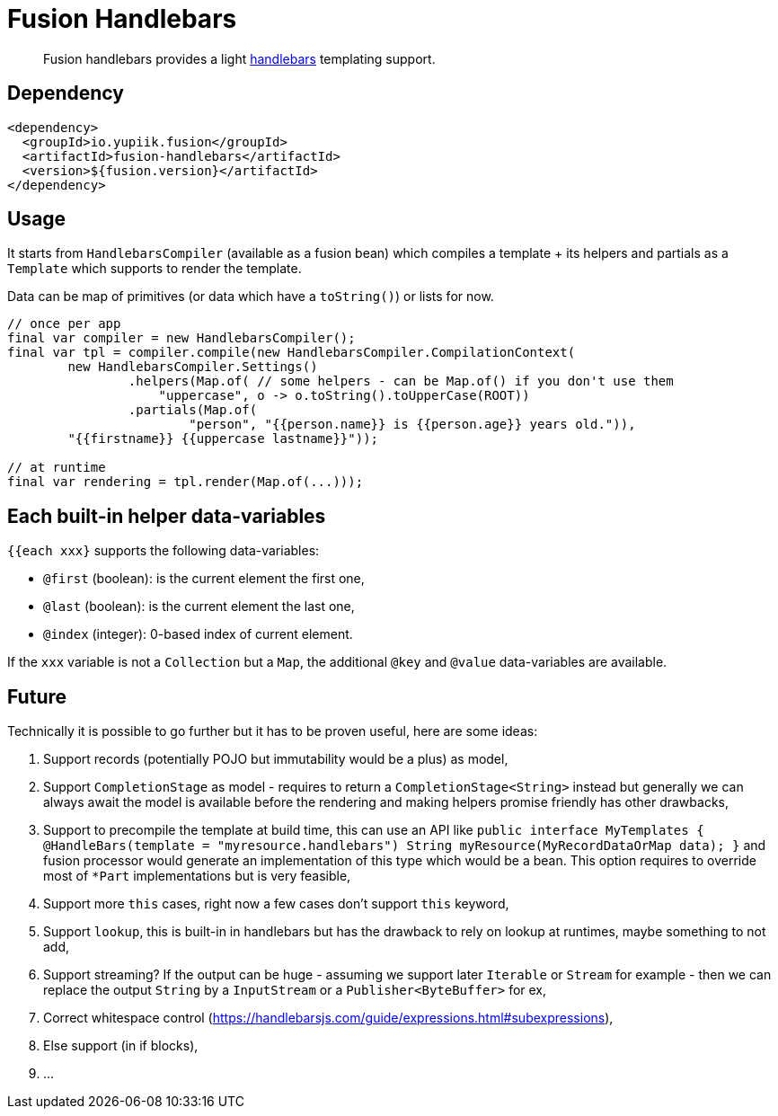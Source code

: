 = Fusion Handlebars

[abstract]
Fusion handlebars provides a light link:https://handlebarsjs.com/[handlebars] templating support.

== Dependency

[source,xml]
----
<dependency>
  <groupId>io.yupiik.fusion</groupId>
  <artifactId>fusion-handlebars</artifactId>
  <version>${fusion.version}</artifactId>
</dependency>
----

== Usage

It starts from `HandlebarsCompiler` (available as a fusion bean) which compiles a template + its helpers and partials as a `Template` which supports to render the template.

Data can be map of primitives (or data which have a `toString()`) or lists for now.

[source,java]
----
// once per app
final var compiler = new HandlebarsCompiler();
final var tpl = compiler.compile(new HandlebarsCompiler.CompilationContext(
        new HandlebarsCompiler.Settings()
                .helpers(Map.of( // some helpers - can be Map.of() if you don't use them
                    "uppercase", o -> o.toString().toUpperCase(ROOT))
                .partials(Map.of(
                        "person", "{{person.name}} is {{person.age}} years old.")),
        "{{firstname}} {{uppercase lastname}}"));

// at runtime
final var rendering = tpl.render(Map.of(...)));
----

== Each built-in helper data-variables

`{{each xxx}` supports the following data-variables:

* `@first` (boolean): is the current element the first one,
* `@last` (boolean): is the current element the last one,
* `@index` (integer): 0-based index of current element.

If the `xxx` variable is not a `Collection` but a `Map`, the additional `@key` and `@value` data-variables are available.

== Future

Technically it is possible to go further but it has to be proven useful, here are some ideas:

. Support records (potentially POJO but immutability would be a plus) as model,
. Support `CompletionStage` as model - requires to return a `CompletionStage<String>` instead but generally we can always await the model is available before the rendering and making helpers promise friendly has other drawbacks,
. Support to precompile the template at build time, this can use an API like `public interface MyTemplates { @HandleBars(template = "myresource.handlebars") String myResource(MyRecordDataOrMap data); }` and fusion processor would generate an implementation of this type which would be a bean.
This option requires to override most of `*Part` implementations but is very feasible,
. Support more `this` cases, right now a few cases don't support `this` keyword,
. Support `lookup`, this is built-in in handlebars but has the drawback to rely on lookup at runtimes, maybe something to not add,
. Support streaming? If the output can be huge - assuming we support later `Iterable` or `Stream` for example - then we can replace the output `String` by a `InputStream` or a `Publisher<ByteBuffer>` for ex,
. Correct whitespace control (https://handlebarsjs.com/guide/expressions.html#subexpressions),
. Else support (in if blocks),
. ...
